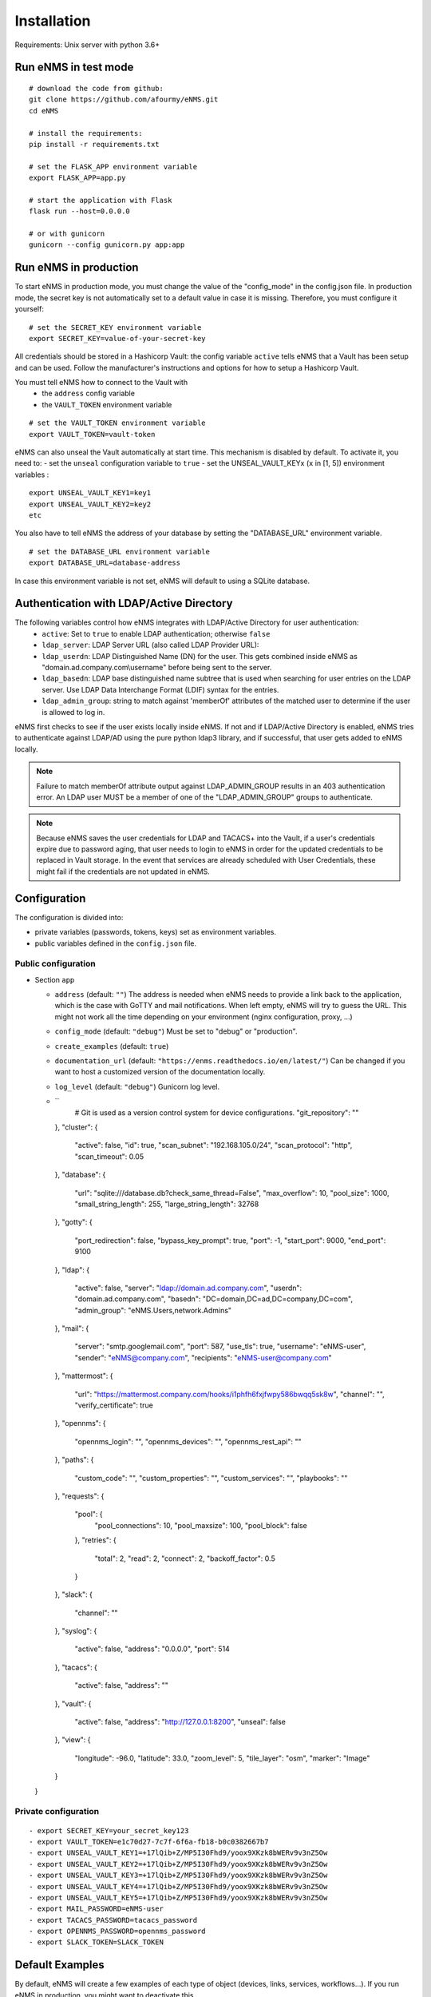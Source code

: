 ============
Installation
============

Requirements: Unix server with python 3.6+

Run eNMS in test mode
---------------------

::

 # download the code from github:
 git clone https://github.com/afourmy/eNMS.git
 cd eNMS

 # install the requirements:
 pip install -r requirements.txt

 # set the FLASK_APP environment variable
 export FLASK_APP=app.py

 # start the application with Flask
 flask run --host=0.0.0.0

 # or with gunicorn
 gunicorn --config gunicorn.py app:app

Run eNMS in production
----------------------

To start eNMS in production mode, you must change the value of the  "config_mode" in the config.json file.
In production mode, the secret key is not automatically set to a default value in case it is missing.
Therefore, you must configure it yourself:

::

 # set the SECRET_KEY environment variable
 export SECRET_KEY=value-of-your-secret-key

All credentials should be stored in a Hashicorp Vault: the config variable ``active``
tells eNMS that a Vault has been setup and can be used.
Follow the manufacturer's instructions and options for how to setup a Hashicorp Vault.

You must tell eNMS how to connect to the Vault with
  - the ``address`` config variable
  - the ``VAULT_TOKEN`` environment variable

::

 # set the VAULT_TOKEN environment variable
 export VAULT_TOKEN=vault-token

eNMS can also unseal the Vault automatically at start time.
This mechanism is disabled by default. To activate it, you need to:
- set the ``unseal`` configuration variable to ``true``
- set the UNSEAL_VAULT_KEYx (``x`` in [1, 5]) environment variables :

::

 export UNSEAL_VAULT_KEY1=key1
 export UNSEAL_VAULT_KEY2=key2
 etc

You also have to tell eNMS the address of your database by setting the "DATABASE_URL" environment variable.

::

 # set the DATABASE_URL environment variable
 export DATABASE_URL=database-address

In case this environment variable is not set, eNMS will default to using a SQLite database.

Authentication with LDAP/Active Directory
-----------------------------------------

The following variables control how eNMS integrates with LDAP/Active Directory for user authentication:
  - ``active``: Set to ``true`` to enable LDAP authentication; otherwise ``false``
  - ``ldap_server``: LDAP Server URL (also called LDAP Provider URL):
  - ``ldap_userdn``: LDAP Distinguished Name (DN) for the user. This gets combined inside eNMS as
    "domain.ad.company.com\\username" before being sent to the server.
  - ``ldap_basedn``: LDAP base distinguished name subtree that is used when
    searching for user entries on the LDAP server. Use LDAP Data Interchange Format (LDIF)
    syntax for the entries.
  - ``ldap_admin_group``: string to match against 'memberOf' attributes of the matched user to determine if the user is allowed to log in.

eNMS first checks to see if the user exists locally inside eNMS.
If not and if LDAP/Active Directory is enabled, eNMS tries to authenticate
against LDAP/AD using the pure python ldap3 library, and if successful,
that user gets added to eNMS locally.

.. note:: Failure to match memberOf attribute output against LDAP_ADMIN_GROUP results in an 403 authentication error.
  An LDAP user MUST be a member of one of the "LDAP_ADMIN_GROUP" groups to authenticate.
.. note:: Because eNMS saves the user credentials for LDAP and TACACS+ into the Vault, if a user's credentials expire
  due to password aging, that user needs to login to eNMS in order for the updated credentials to be replaced in Vault storage.
  In the event that services are already scheduled with User Credentials, these might fail if the credentials
  are not updated in eNMS.

Configuration
-------------

The configuration is divided into:

- private variables (passwords, tokens, keys) set as environment variables.
- public variables defined in the ``config.json`` file.

Public configuration
********************

- Section ``app``

  - ``address`` (default: ``""``) The address is needed when eNMS needs to provide a link back to the application,
    which is the case with GoTTY and mail notifications. When left empty, eNMS will try to guess the URL. This might
    not work all the time depending on your environment (nginx configuration, proxy, ...)
  - ``config_mode`` (default: ``"debug"``) Must be set to "debug" or "production".
  - ``create_examples`` (default: ``true``)
  - ``documentation_url`` (default: ``"https://enms.readthedocs.io/en/latest/"``) Can be changed if you want to host a
    customized version of the documentation locally.
  - ``log_level`` (default: ``"debug"``) Gunicorn log level.
  - ``
      # Git is used as a version control system for device configurations.
      "git_repository": ""
    },
    "cluster": {
      "active": false,
      "id": true,
      "scan_subnet": "192.168.105.0/24",
      "scan_protocol": "http",
      "scan_timeout": 0.05
    },
    "database": {
      "url": "sqlite:///database.db?check_same_thread=False",
      "max_overflow": 10,
      "pool_size": 1000,
      "small_string_length": 255,
      "large_string_length": 32768
    },
    "gotty": {
      "port_redirection": false,
      "bypass_key_prompt": true,
      "port": -1,
      "start_port": 9000,
      "end_port": 9100
    },
    "ldap": {
      "active": false,
      "server": "ldap://domain.ad.company.com",
      "userdn": "domain.ad.company.com",
      "basedn": "DC=domain,DC=ad,DC=company,DC=com",
      "admin_group": "eNMS.Users,network.Admins"
    },
    "mail": {
      "server": "smtp.googlemail.com",
      "port": 587,
      "use_tls": true,
      "username": "eNMS-user",
      "sender": "eNMS@company.com",
      "recipients": "eNMS-user@company.com"
    },
    "mattermost": {
      "url": "https://mattermost.company.com/hooks/i1phfh6fxjfwpy586bwqq5sk8w",
      "channel": "",
      "verify_certificate": true
    },
    "opennms": {
      "opennms_login": "",
      "opennms_devices": "",
      "opennms_rest_api": ""
    },
    "paths": {
      "custom_code": "",
      "custom_properties": "",
      "custom_services": "",
      "playbooks": ""
    },
    "requests": {
      "pool": {
        "pool_connections": 10,
        "pool_maxsize": 100,
        "pool_block": false
      },
      "retries": {
        "total": 2,
        "read": 2,
        "connect": 2,
        "backoff_factor": 0.5
      }
    },
    "slack": {
      "channel": ""
    },
    "syslog": {
      "active": false,
      "address": "0.0.0.0",
      "port": 514
    },
    "tacacs": {
      "active": false,
      "address": ""
    },
    "vault": {
      "active": false,
      "address": "http://127.0.0.1:8200",
      "unseal": false
    },
    "view": {
      "longitude": -96.0,
      "latitude": 33.0,
      "zoom_level": 5,
      "tile_layer": "osm",
      "marker": "Image"
    }
  }

Private configuration
*********************

::

  - export SECRET_KEY=your_secret_key123
  - export VAULT_TOKEN=e1c70d27-7c7f-6f6a-fb18-b0c0382667b7
  - export UNSEAL_VAULT_KEY1=+17lQib+Z/MP5I30Fhd9/yoox9XKzk8bWERv9v3nZ5Ow
  - export UNSEAL_VAULT_KEY2=+17lQib+Z/MP5I30Fhd9/yoox9XKzk8bWERv9v3nZ5Ow
  - export UNSEAL_VAULT_KEY3=+17lQib+Z/MP5I30Fhd9/yoox9XKzk8bWERv9v3nZ5Ow
  - export UNSEAL_VAULT_KEY4=+17lQib+Z/MP5I30Fhd9/yoox9XKzk8bWERv9v3nZ5Ow
  - export UNSEAL_VAULT_KEY5=+17lQib+Z/MP5I30Fhd9/yoox9XKzk8bWERv9v3nZ5Ow
  - export MAIL_PASSWORD=eNMS-user
  - export TACACS_PASSWORD=tacacs_password
  - export OPENNMS_PASSWORD=opennms_password
  - export SLACK_TOKEN=SLACK_TOKEN


Default Examples
----------------

By default, eNMS will create a few examples of each type of object (devices, links, services, workflows...).
If you run eNMS in production, you might want to deactivate this.

To deactivate, set the ``create_examples`` variable to `false`.

Change the documentation base URL
---------------------------------

If you prefer to host your own version of the documentation, you can set the ``documentation_url`` variable in the configuration.
By default, this variable is set to https://enms.readthedocs.io/en/latest/: it points to the online documentation.

